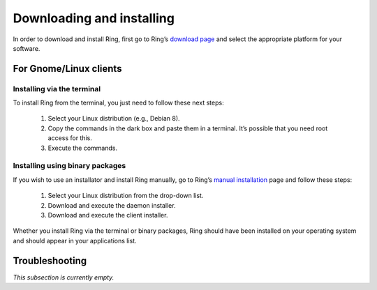 .. _downloading_and_installing:

Downloading and installing
==========================

In order to download and install Ring, first go to Ring’s
`download page <https://ring.cx/en/download>`_ and select the appropriate
platform for your software.

For Gnome/Linux clients
#######################

Installing via the terminal
---------------------------

To install Ring from the terminal, you just need to follow these next steps:

  1. Select your Linux distribution (e.g., Debian 8).
  2. Copy the commands in the dark box and paste them in a terminal. It’s possible that you need root access for this.
  3. Execute the commands.

Installing using binary packages
--------------------------------

If you wish to use an installator and install Ring manually, go to Ring’s
`manual installation <https://ring.cx/en/download/gnu-linux/manual>`_ page and
follow these steps:

  1. Select your Linux distribution from the drop-down list.
  2. Download and execute the daemon installer.
  3. Download and execute the client installer.


Whether you install Ring via the terminal or binary packages, Ring should have
been installed on your operating system and should appear in your applications
list.

Troubleshooting
###############

*This subsection is currently empty.*